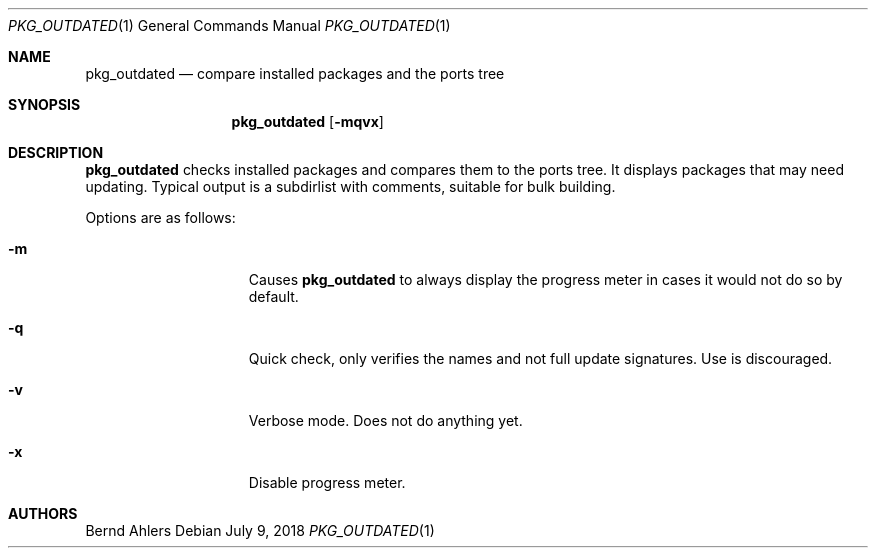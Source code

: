 .\"	$OpenBSD: pkg_outdated.1,v 1.1 2018/07/09 17:18:57 espie Exp $
.\"
.\" Copyright (c) 2011 Marc Espie <espie@openbsd.org>
.\"
.\" Permission to use, copy, modify, and distribute this software for any
.\" purpose with or without fee is hereby granted, provided that the above
.\" copyright notice and this permission notice appear in all copies.
.\"
.\" THE SOFTWARE IS PROVIDED "AS IS" AND THE AUTHOR DISCLAIMS ALL WARRANTIES
.\" WITH REGARD TO THIS SOFTWARE INCLUDING ALL IMPLIED WARRANTIES OF
.\" MERCHANTABILITY AND FITNESS. IN NO EVENT SHALL THE AUTHOR BE LIABLE FOR
.\" ANY SPECIAL, DIRECT, INDIRECT, OR CONSEQUENTIAL DAMAGES OR ANY DAMAGES
.\" WHATSOEVER RESULTING FROM LOSS OF USE, DATA OR PROFITS, WHETHER IN AN
.\" ACTION OF CONTRACT, NEGLIGENCE OR OTHER TORTIOUS ACTION, ARISING OUT OF
.\" OR IN CONNECTION WITH THE USE OR PERFORMANCE OF THIS SOFTWARE.
.\"
.Dd $Mdocdate: July 9 2018 $
.Dt PKG_OUTDATED 1
.Os
.Sh NAME
.Nm pkg_outdated
.Nd compare installed packages and the ports tree
.Sh SYNOPSIS
.Nm
.Op Fl mqvx
.Sh DESCRIPTION
.Nm
checks installed packages and compares them to the ports tree.
It displays packages that may need updating.
Typical output is a subdirlist with comments, suitable for bulk building.
.Pp
Options are as follows:
.Bl -tag -width pkgpathlonger
.It Fl m
Causes
.Nm
to always display the progress meter in cases it would not do so by default.
.It Fl q
Quick check, only verifies the names and not full update signatures.
Use is discouraged.
.It Fl v
Verbose mode.
Does not do anything yet.
.It Fl x
Disable progress meter.
.El
.Sh AUTHORS
.An Bernd Ahlers

